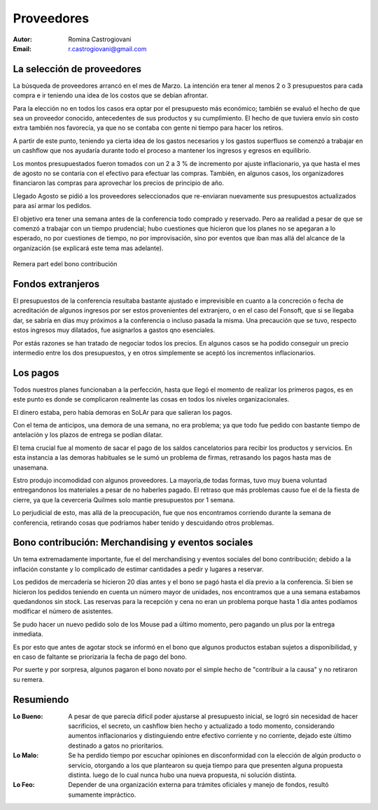 ===========
Proveedores
===========

:Autor: Romina Castrogiovani
:Email: r.castrogiovani@gmail.com


La selección de proveedores
---------------------------

La búsqueda de proveedores arrancó en el mes de Marzo. La intención era tener al
menos 2 o 3 presupuestos para cada compra e ir teniendo una idea de los costos
que se debían afrontar.

Para la elección no en todos los casos era optar por el presupuesto más
económico; también se evaluó el hecho de que sea un proveedor conocido,
antecedentes de sus productos y su cumplimiento. El hecho de que tuviera envío
sin costo extra también nos favorecía, ya que no se contaba con gente ni tiempo
para hacer los retiros.

A partir de este punto, teniendo ya cierta idea de los gastos necesarios y los
gastos superfluos se comenzó a trabajar en un cashflow que nos ayudaría durante
todo el proceso a mantener los ingresos y egresos en equilibrio.

Los montos presupuestados fueron tomados con un 2 a 3 % de incremento por ajuste
inflacionario, ya que hasta el mes de agosto no se contaría con el efectivo
para efectuar las compras. También, en algunos casos, los organizadores
financiaron las compras para aprovechar los precios de principio de año.

Llegado Agosto se pidió a los proveedores seleccionados que re-enviaran
nuevamente sus presupuestos actualizados para así armar los pedidos.

El objetivo era tener una semana antes de la conferencia todo comprado y
reservado. Pero aa realidad a pesar de que se comenzó a trabajar con un tiempo
prudencial; hubo cuestiones que hicieron que los planes no se apegaran a lo
esperado, no por cuestiones de tiempo, no por improvisación, sino por eventos
que iban mas allá del alcance de la organización (se explicará este tema mas
adelante).

.. figure:: proveedores/remera.png
    :align: center

    Remera part edel bono contribución


Fondos extranjeros
------------------

El presupuestos de la conferencia resultaba bastante ajustado e imprevisible
en cuanto a la concreción o fecha de acreditación de algunos ingresos por ser
estos provenientes del extranjero, o en el caso del Fonsoft, que si se llegaba
dar, se sabría en días muy próximos a la conferencia o incluso pasada la misma.
Una precaución que se tuvo, respecto estos ingresos muy dilatados, fue
asignarlos a gastos qno esenciales.

Por estás razones se han tratado de negociar todos los precios. En algunos
casos se ha podido conseguir un precio intermedio entre los dos presupuestos, y
en otros simplemente se aceptó los incrementos inflacionarios.


Los pagos
---------

Todos nuestros planes funcionaban a la perfección, hasta que llegó el momento de
realizar los primeros pagos, es en este punto es donde se complicaron realmente
las cosas en todos los niveles organizacionales.

El dinero estaba, pero había demoras en SoLAr para que salieran los pagos.

Con el tema de anticipos, una demora de una semana, no era problema; ya que
todo fue pedido con bastante tiempo de antelación y los plazos de entrega se
podían dilatar.

El tema crucial fue al momento de sacar el pago de los saldos cancelatorios
para recibir los productos y servicios. En esta instancia a las demoras
habituales se le sumó un problema de firmas, retrasando los pagos hasta mas
de unasemana.

Estro produjo incomodidad con algunos proveedores. La mayoría,de todas formas,
tuvo muy buena voluntad entregandonos los materiales a pesar de no haberles
pagado. El retraso que más problemas causo fue el de la fiesta de cierre, ya que
la ceverceria Quilmes solo mantie presupuestos por 1 semana.

Lo perjudicial de esto, mas allá de la preocupación, fue que nos encontramos
corriendo durante la semana de conferencia, retirando cosas que podríamos haber
tenido y descuidando otros problemas.

.. only:: html

    .. figure:: proveedores/cerv.jpg
        :align: center
        :scale: 30 %

        Parque de la Cervecería Quilmes (donde se realizó la fiesta de cierre)

.. only:: latex

    .. figure:: proveedores/cerv.jpg
        :align: center
        :scale: 80 %

        Parque de la Cervecería Quilmes (donde se realizó la fiesta de cierre)


Bono contribución: Merchandising y eventos sociales
---------------------------------------------------

Un tema extremadamente importante, fue el del merchandising y eventos sociales
del bono contribución; debido a la inflación constante y lo complicado de
estimar cantidades a pedir y lugares a reservar.

Los pedidos de mercadería se hicieron 20 días antes y el bono se pagó hasta el
día previo a la conferencia. Si bien se hicieron los pedidos teniendo en cuenta
un número mayor de unidades, nos encontramos que a una semana estabamos
quedandonos sin stock. Las reservas para la recepción y cena no eran un problema
porque hasta 1 día antes podíamos modificar el número de asistentes.

Se pudo hacer un nuevo pedido solo de los Mouse pad a último momento, pero pagando
un plus por la entrega inmediata.

Es por esto que antes de agotar stock se informó en el bono que algunos
productos estaban sujetos a disponibilidad, y en caso de faltante se
priorizaria la fecha de pago del bono.

Por suerte y por sorpresa, algunos pagaron el bono novato por el simple hecho
de "contribuir a la causa" y no retiraron su remera.


Resumiendo
----------

:Lo Bueno: A pesar de que parecía difícil poder ajustarse al presupuesto
           inicial, se logró sin necesidad de hacer sacrificios, el secreto, un
           cashflow bien hecho y actualizado a todo momento, considerando
           aumentos inflacionarios y distinguiendo entre efectivo corriente y
           no corriente, dejado este último destinado a gatos no prioritarios.

:Lo Malo: Se ha perdido tiempo por escuchar opiniones en disconformidad con la
          elección de algún producto o servicio, otorgando a los que
          plantearon su queja tiempo para que presenten alguna propuesta
          distinta. luego de lo cual nunca hubo una nueva propuesta, ni
          solución distinta.
:Lo Feo: Depender de una organización externa para trámites oficiales y
         manejo de fondos, resultó sumamente impráctico.
